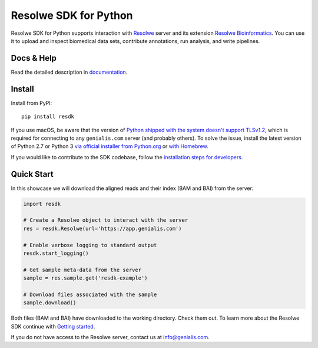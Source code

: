 ======================
Resolwe SDK for Python
======================

|build| |build-e2e| |coverage| |docs| |pypi_version| |pypi_pyversions|

.. |build| image:: https://travis-ci.org/genialis/resolwe-bio-py.svg?branch=master
    :target: https://travis-ci.org/genialis/resolwe-bio-py
    :alt: Build Status

.. |build-e2e| image:: https://ci.genialis.com/buildStatus/icon?job=genialis-github/resolwe-bio-py/master
    :target: https://ci.genialis.com/job/genialis-github/job/resolwe-bio-py/job/master/
    :alt: Build (End-to-End) Status

.. |coverage| image:: https://img.shields.io/codecov/c/github/genialis/resolwe-bio-py/master.svg
    :target: http://codecov.io/github/genialis/resolwe-bio-py?branch=master
    :alt: Coverage Status

.. |docs| image:: https://readthedocs.org/projects/resdk/badge/?version=latest
    :target: http://resdk.readthedocs.io/
    :alt: Documentation Status

.. |pypi_version| image:: https://img.shields.io/pypi/v/resdk.svg
    :target: https://pypi.python.org/pypi/resdk
    :alt: Version on PyPI

.. |pypi_pyversions| image:: https://img.shields.io/pypi/pyversions/resdk.svg
    :target: https://pypi.python.org/pypi/resdk
    :alt: Supported Python versions

.. |pypi_downloads| image:: https://img.shields.io/pypi/dm/resdk.svg
    :target: https://pypi.python.org/pypi/resdk
    :alt: Number of downloads from PyPI

Resolwe SDK for Python supports interaction with Resolwe_ server
and its extension `Resolwe Bioinformatics`_. You can use it to upload
and inspect biomedical data sets, contribute annotations, run
analysis, and write pipelines.

.. _Resolwe Bioinformatics: https://github.com/genialis/resolwe-bio
.. _Resolwe: https://github.com/genialis/resolwe

Docs & Help
===========

Read the detailed description in documentation_.

.. _documentation: http://resdk.readthedocs.io/

Install
=======

Install from PyPI::

  pip install resdk

If you use macOS, be aware that the version of `Python shipped with the
system doesn't support TLSv1.2`_, which is required for connecting to
any ``genialis.com`` server (and probably others). To solve the issue,
install the latest version of Python 2.7 or Python 3 `via official
installer from Python.org`_ or `with Homebrew`_.

.. _`Python shipped with the system doesn't support TLSv1.2`:
    http://pyfound.blogspot.si/2017/01/time-to-upgrade-your-python-tls-v12.html
.. _`via official installer from Python.org`:
    https://www.python.org/downloads/mac-osx/
.. _`with Homebrew`:
    http://docs.python-guide.org/en/latest/starting/install/osx/

If you would like to contribute to the SDK codebase, follow the
`installation steps for developers`_.

.. _installation steps for developers: http://resdk.readthedocs.io/en/latest/contributing.html

Quick Start
===========

In this showcase we will download the aligned reads and their
index (BAM and BAI) from the server:

.. code-block:: python

   import resdk

   # Create a Resolwe object to interact with the server
   res = resdk.Resolwe(url='https://app.genialis.com')

   # Enable verbose logging to standard output
   resdk.start_logging()

   # Get sample meta-data from the server
   sample = res.sample.get('resdk-example')

   # Download files associated with the sample
   sample.download()

Both files (BAM and BAI) have downloaded to the working directory.
Check them out. To learn more about the Resolwe SDK continue with
`Getting started`_.

.. _Getting started: http://resdk.readthedocs.io/en/latest/tutorials.html

If you do not have access to the Resolwe server, contact us at
info@genialis.com.
